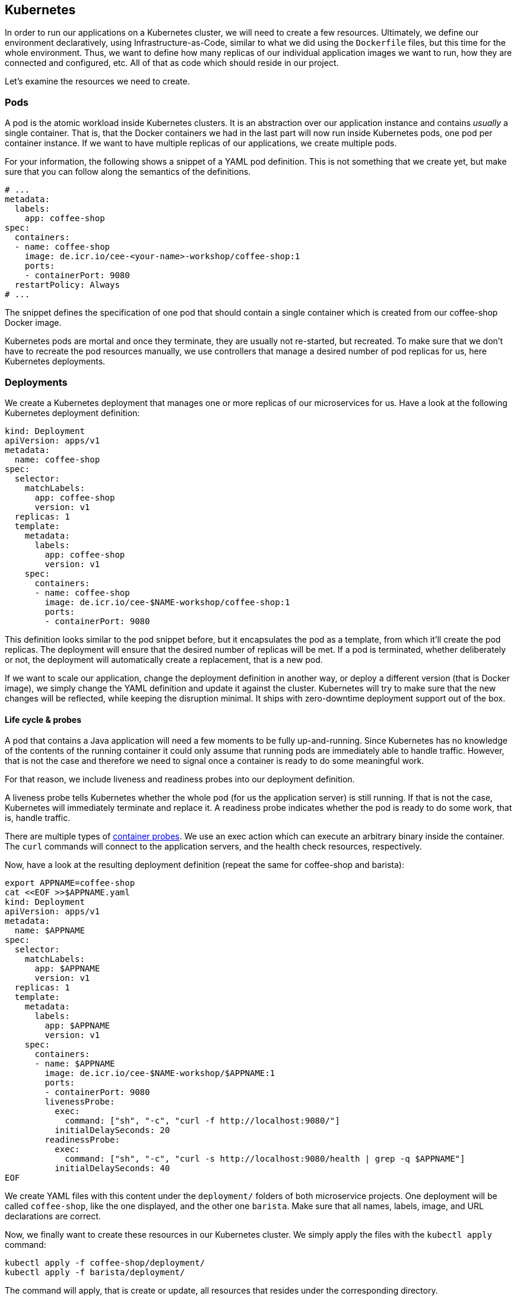 == Kubernetes

In order to run our applications on a Kubernetes cluster, we will need to create a few resources.
Ultimately, we define our environment declaratively, using Infrastructure-as-Code, similar to what we did using the `Dockerfile` files, but this time for the whole environment.
Thus, we want to define how many replicas of our individual application images we want to run, how they are connected and configured, etc.
All of that as code which should reside in our project.

Let's examine the resources we need to create.

=== Pods

A pod is the atomic workload inside Kubernetes clusters.
It is an abstraction over our application instance and contains _usually_ a single container.
That is, that the Docker containers we had in the last part will now run inside Kubernetes pods, one pod per container instance.
If we want to have multiple replicas of our applications, we create multiple pods.

For your information, the following shows a snippet of a YAML pod definition.
This is not something that we create yet, but make sure that you can follow along the semantics of the definitions.

[source,yaml]
----
# ...
metadata:
  labels:
    app: coffee-shop
spec:
  containers:
  - name: coffee-shop
    image: de.icr.io/cee-<your-name>-workshop/coffee-shop:1
    ports:
    - containerPort: 9080
  restartPolicy: Always
# ...
----

The snippet defines the specification of one pod that should contain a single container which is created from our coffee-shop Docker image.

Kubernetes pods are mortal and once they terminate, they are usually not re-started, but recreated.
To make sure that we don't have to recreate the pod resources manually, we use controllers that manage a desired number of pod replicas for us, here Kubernetes deployments.

=== Deployments

We create a Kubernetes deployment that manages one or more replicas of our microservices for us.
Have a look at the following Kubernetes deployment definition:

[source,yaml]
----
kind: Deployment
apiVersion: apps/v1
metadata:
  name: coffee-shop
spec:
  selector:
    matchLabels:
      app: coffee-shop
      version: v1
  replicas: 1
  template:
    metadata:
      labels:
        app: coffee-shop
        version: v1
    spec:
      containers:
      - name: coffee-shop
        image: de.icr.io/cee-$NAME-workshop/coffee-shop:1
        ports:
        - containerPort: 9080
----

This definition looks similar to the pod snippet before, but it encapsulates the pod as a template, from which it'll create the pod replicas.
The deployment will ensure that the desired number of replicas will be met.
If a pod is terminated, whether deliberately or not, the deployment will automatically create a replacement, that is a new pod.

If we want to scale our application, change the deployment definition in another way, or deploy a different version (that is Docker image), we simply change the YAML definition and update it against the cluster.
Kubernetes will try to make sure that the new changes will be reflected, while keeping the disruption minimal.
It ships with zero-downtime deployment support out of the box.


==== Life cycle &amp; probes

A pod that contains a Java application will need a few moments to be fully up-and-running.
Since Kubernetes has no knowledge of the contents of the running container it could only assume that running pods are immediately able to handle traffic.
However, that is not the case and therefore we need to signal once a container is ready to do some meaningful work.

For that reason, we include liveness and readiness probes into our deployment definition.

A liveness probe tells Kubernetes whether the whole pod (for us the application server) is still running.
If that is not the case, Kubernetes will immediately terminate and replace it.
A readiness probe indicates whether the pod is ready to do some work, that is, handle traffic.

There are multiple types of https://kubernetes.io/docs/concepts/workloads/pods/pod-lifecycle/#container-probes[container probes^].
We use an exec action which can execute an arbitrary binary inside the container.
The `curl` commands will connect to the application servers, and the health check resources, respectively.

Now, have a look at the resulting deployment definition (repeat the same for coffee-shop and barista):

[source,yaml]
----
export APPNAME=coffee-shop
cat <<EOF >>$APPNAME.yaml
kind: Deployment
apiVersion: apps/v1
metadata:
  name: $APPNAME
spec:
  selector:
    matchLabels:
      app: $APPNAME
      version: v1
  replicas: 1
  template:
    metadata:
      labels:
        app: $APPNAME
        version: v1
    spec:
      containers:
      - name: $APPNAME
        image: de.icr.io/cee-$NAME-workshop/$APPNAME:1
        ports:
        - containerPort: 9080
        livenessProbe:
          exec:
            command: ["sh", "-c", "curl -f http://localhost:9080/"]
          initialDelaySeconds: 20
        readinessProbe:
          exec:
            command: ["sh", "-c", "curl -s http://localhost:9080/health | grep -q $APPNAME"]
          initialDelaySeconds: 40
EOF
----

We create YAML files with this content under the `deployment/` folders of both microservice projects.
One deployment will be called `coffee-shop`, like the one displayed, and the other one `barista`.
Make sure that all names, labels, image, and URL declarations are correct.

Now, we finally want to create these resources in our Kubernetes cluster.
We simply apply the files with the `kubectl apply` command:

----
kubectl apply -f coffee-shop/deployment/
kubectl apply -f barista/deployment/
----

The command will apply, that is create or update, all resources that resides under the corresponding directory.

You can check whether the resources have been created successfully, by querying the current deployments and pods:

----
kubectl get pods
kubectl get deployments
----

After a short startup phase, you should see two pods, one for coffee-shop and one for barista, that are ready, i.e. `READY: ... 1/1`.

Now our two applications apparently are running in the cloud, but how to connect to them?


=== Services

A Kubernetes service is a logical abstraction over "`applications`" (whatever these are) and the replicas of these.
Services are single points of entry when we want to connect to our microservices.
They act like load balancers and transparently distribute the requests to the individual pods.

Inside clusters, services are resolvable via a cluster-internal virtual IP address and via DNS by their name.
The latter enables us to simply connect to host names such as `barista`, if a service `barista` exists within the cluster.

Let's have a look at the coffee-shop service definition (you will have to create two services - for coffee-shop and barista):

----
export APPNAME=coffee-shop
cat <<EOF >$APPNAME-service.yaml
kind: Service
apiVersion: v1
metadata:
  name: $APPNAME
  labels:
    app: $APPNAME
spec:
  selector:
    app: $APPNAME
  ports:
    - port: 9080
      name: http
  type: NodePort
EOF
----

The service resource only defines a name, some meta data labels, and where to route traffic to: all pods that match the given selector.
If you have a look at our deployment definitions again, you will see that all pods define an identical `app` label.
This is the connection how the services know, which pods to distribute the requests to.
This service will connect to all pods with label `app: coffee-shop` via port `9080`.
Furthermore, services only connect to pods which are ready.

Now, we create YAML definitions for the coffee-shop and barista services, also under the `deployment/` directories.
You can either create a new file alongside the deployment definition, or put all Kubernetes resources in a single YAML file, with the resources (that is, YAML objects) being separated by a line of three dashes (`---`).
Again, make sure that the name, label, and selector definition match either the coffee-shop or barista application.

We create these resources on the cluster as well, by issuing the same commands like before:

----
kubectl apply -f coffee-shop/deployment/
kubectl apply -f barista/deployment/
----

This is the nice story about declarative Infrastructure-as-Code files: we specify the desired state, and let Kubernetes _apply_ the definitions against the cluster.
Our directories now contain the service definitions, as well.

You can now verify whether the services have been created correctly:

----
kubectl get services
----


=== Accessing our applications

Now, we will connect to our coffee-shop application from outside the cluster.

If we have created a lite cluster we have to connect to our application via the IP address of the (only) node and the node port of the service.
Therefore, we retrieve the public IP address of our cluster:

----
ibmcloud ks workers --cluster cloud-native
ID         Public IP       Private IP      Machine Type   State    Status   Zone    Version
kube-xxx   159.122.186.7   10.144.188.64   free           normal   Ready    mil01   1.10.12_1541
----

And the node port of our coffee-shop application:

----
kubectl get service coffee-shop
NAME          TYPE       CLUSTER-IP      EXTERNAL-IP   PORT(S)          AGE
coffee-shop   NodePort   172.21.23.149   <none>        9080:30995/TCP   2m
----

With the example details, we can access our coffee-shop application using the URL `159.122.186.7:30995`, by combining the public IP address and the node port of the service:

----
export URL=159.122.186.7:30995
curl $URL/coffee-shop/resources/orders -i -XPOST \
  -H 'Content-Type: application/json' \
  -d '{"type":"Espresso"}'
----

NOTE: If you have created a standard cluster, you can use a Kubernetes ingress resources.
However, in this workshop, we'll focus on Istio networking and thus will demonstrate Istio gateway resources instead (part of the next section).


==== Kubernetes Config Maps

We can define environment variables directly in Kubernetes deployment definitions, or configure them in so called config maps.
A config map is a Kubernetes resources that stores configuration properties in the cluster.
It can be mapped to files or, as in our example, environment variables.

We create the following Kubernetes YAML definition:

[source,yaml]
----
cat <<EOF >>configmap.yaml
kind: ConfigMap
apiVersion: v1
metadata:
  name: coffee-config
data:
  location: Russia
EOF
----

This defines the config map `coffee-config`, which contains the property `location` with the value `CEE`.

In order to make that property available to the running pods later on, we include the value in our Kubernetes deployment definition:

[source,yaml]
----
export APPNAME=coffee-shop
cat <<EOF >$APPNAME.yaml
kind: Deployment
apiVersion: apps/v1
metadata:
  name: $APPNAME
spec:
  selector:
    matchLabels:
      app: $APPNAME
      version: v1
  replicas: 1
  template:
    metadata:
      labels:
        app: $APPNAME
        version: v1
    spec:
      containers:
      - name: $APPNAME
        image: de.icr.io/cee-$NAME-workshop/$APPNAME:1
        ports:
        - containerPort: 9080
        env:
        - name: location
          valueFrom:
            configMapKeyRef:
              name: coffee-config
              key: location
        livenessProbe:
          exec:
            command: ["sh", "-c", "curl -f http://localhost:9080/"]
          initialDelaySeconds: 20
        readinessProbe:
          exec:
            command: ["sh", "-c", "curl -s http://localhost:9080/health | grep -q $APPNAME"]
          initialDelaySeconds: 40
EOF
----

The above example maps the config map values to environment variables in the pods.
As MicroProfile Config ships with a default config source for environment variables, this property will automatically be available to our application.
Thus, the injected value for the `location` will be the enum value `CEE`.

You can have a look at the coffee order locations under the resource for single coffee orders.
You retrieve the URL of a single coffee order from the response of all orders:

----
curl $URL/coffee-shop/resources/orders
curl $URL/coffee-shop/resources/orders/<order-uuid>
----


=== 12 factors

The https://12factor.net/[12 factors^] of modern software-as-a-service applications describe what aspects developers should take into account.
Have a look at the described factors and contemplate, where we've already covered these aspects by using Enterprise Java with cloud-native technologies.
With MicroProfile and its programming model, combined with Docker and Kubernetes, we can easily build 12-factor microservices.
We'll discuss the impact of the 12 factors together.

Now, we've setup a Kubernetes environment that orchestrates our microservices.
Let's see how we can integrate Istio in the link:04-istio.adoc[next section].
